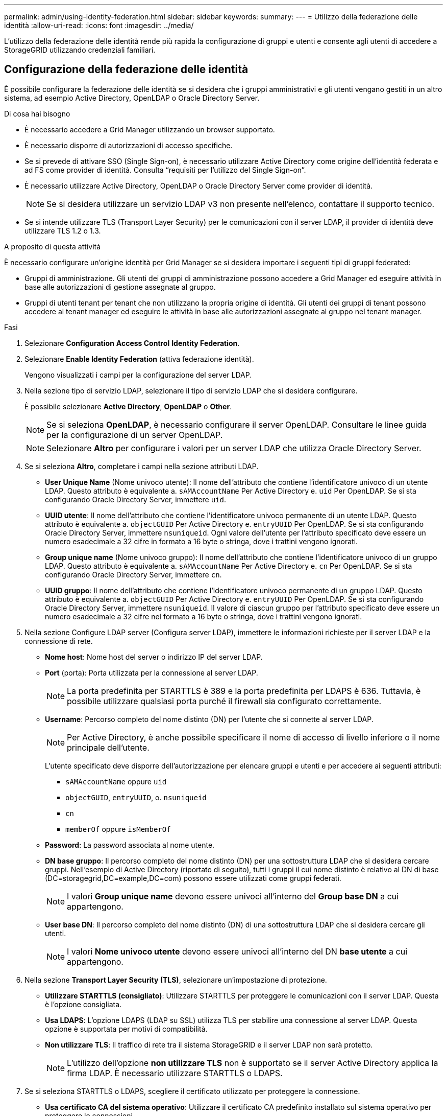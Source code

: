 ---
permalink: admin/using-identity-federation.html 
sidebar: sidebar 
keywords:  
summary:  
---
= Utilizzo della federazione delle identità
:allow-uri-read: 
:icons: font
:imagesdir: ../media/


[role="lead"]
L'utilizzo della federazione delle identità rende più rapida la configurazione di gruppi e utenti e consente agli utenti di accedere a StorageGRID utilizzando credenziali familiari.



== Configurazione della federazione delle identità

È possibile configurare la federazione delle identità se si desidera che i gruppi amministrativi e gli utenti vengano gestiti in un altro sistema, ad esempio Active Directory, OpenLDAP o Oracle Directory Server.

.Di cosa hai bisogno
* È necessario accedere a Grid Manager utilizzando un browser supportato.
* È necessario disporre di autorizzazioni di accesso specifiche.
* Se si prevede di attivare SSO (Single Sign-on), è necessario utilizzare Active Directory come origine dell'identità federata e ad FS come provider di identità. Consulta "`requisiti per l'utilizzo del Single Sign-on`".
* È necessario utilizzare Active Directory, OpenLDAP o Oracle Directory Server come provider di identità.
+

NOTE: Se si desidera utilizzare un servizio LDAP v3 non presente nell'elenco, contattare il supporto tecnico.

* Se si intende utilizzare TLS (Transport Layer Security) per le comunicazioni con il server LDAP, il provider di identità deve utilizzare TLS 1.2 o 1.3.


.A proposito di questa attività
È necessario configurare un'origine identità per Grid Manager se si desidera importare i seguenti tipi di gruppi federated:

* Gruppi di amministrazione. Gli utenti dei gruppi di amministrazione possono accedere a Grid Manager ed eseguire attività in base alle autorizzazioni di gestione assegnate al gruppo.
* Gruppi di utenti tenant per tenant che non utilizzano la propria origine di identità. Gli utenti dei gruppi di tenant possono accedere al tenant manager ed eseguire le attività in base alle autorizzazioni assegnate al gruppo nel tenant manager.


.Fasi
. Selezionare *Configuration* *Access Control* *Identity Federation*.
. Selezionare *Enable Identity Federation* (attiva federazione identità).
+
Vengono visualizzati i campi per la configurazione del server LDAP.

. Nella sezione tipo di servizio LDAP, selezionare il tipo di servizio LDAP che si desidera configurare.
+
È possibile selezionare *Active Directory*, *OpenLDAP* o *Other*.

+

NOTE: Se si seleziona *OpenLDAP*, è necessario configurare il server OpenLDAP. Consultare le linee guida per la configurazione di un server OpenLDAP.

+

NOTE: Selezionare *Altro* per configurare i valori per un server LDAP che utilizza Oracle Directory Server.

. Se si seleziona *Altro*, completare i campi nella sezione attributi LDAP.
+
** *User Unique Name* (Nome univoco utente): Il nome dell'attributo che contiene l'identificatore univoco di un utente LDAP. Questo attributo è equivalente a. `sAMAccountName` Per Active Directory e. `uid` Per OpenLDAP. Se si sta configurando Oracle Directory Server, immettere `uid`.
** *UUID utente*: Il nome dell'attributo che contiene l'identificatore univoco permanente di un utente LDAP. Questo attributo è equivalente a. `objectGUID` Per Active Directory e. `entryUUID` Per OpenLDAP. Se si sta configurando Oracle Directory Server, immettere `nsuniqueid`. Ogni valore dell'utente per l'attributo specificato deve essere un numero esadecimale a 32 cifre in formato a 16 byte o stringa, dove i trattini vengono ignorati.
** *Group unique name* (Nome univoco gruppo): Il nome dell'attributo che contiene l'identificatore univoco di un gruppo LDAP. Questo attributo è equivalente a. `sAMAccountName` Per Active Directory e. `cn` Per OpenLDAP. Se si sta configurando Oracle Directory Server, immettere `cn`.
** *UUID gruppo*: Il nome dell'attributo che contiene l'identificatore univoco permanente di un gruppo LDAP. Questo attributo è equivalente a. `objectGUID` Per Active Directory e. `entryUUID` Per OpenLDAP. Se si sta configurando Oracle Directory Server, immettere `nsuniqueid`. Il valore di ciascun gruppo per l'attributo specificato deve essere un numero esadecimale a 32 cifre nel formato a 16 byte o stringa, dove i trattini vengono ignorati.


. Nella sezione Configure LDAP server (Configura server LDAP), immettere le informazioni richieste per il server LDAP e la connessione di rete.
+
** *Nome host*: Nome host del server o indirizzo IP del server LDAP.
** *Port* (porta): Porta utilizzata per la connessione al server LDAP.
+

NOTE: La porta predefinita per STARTTLS è 389 e la porta predefinita per LDAPS è 636. Tuttavia, è possibile utilizzare qualsiasi porta purché il firewall sia configurato correttamente.

** *Username*: Percorso completo del nome distinto (DN) per l'utente che si connette al server LDAP.
+

NOTE: Per Active Directory, è anche possibile specificare il nome di accesso di livello inferiore o il nome principale dell'utente.

+
L'utente specificato deve disporre dell'autorizzazione per elencare gruppi e utenti e per accedere ai seguenti attributi:

+
*** `sAMAccountName` oppure `uid`
*** `objectGUID`, `entryUUID`, o. `nsuniqueid`
*** `cn`
*** `memberOf` oppure `isMemberOf`


** *Password*: La password associata al nome utente.
** *DN base gruppo*: Il percorso completo del nome distinto (DN) per una sottostruttura LDAP che si desidera cercare gruppi. Nell'esempio di Active Directory (riportato di seguito), tutti i gruppi il cui nome distinto è relativo al DN di base (DC=storagegrid,DC=example,DC=com) possono essere utilizzati come gruppi federati.
+

NOTE: I valori *Group unique name* devono essere univoci all'interno del *Group base DN* a cui appartengono.

** *User base DN*: Il percorso completo del nome distinto (DN) di una sottostruttura LDAP che si desidera cercare gli utenti.
+

NOTE: I valori *Nome univoco utente* devono essere univoci all'interno del DN *base utente* a cui appartengono.



. Nella sezione *Transport Layer Security (TLS)*, selezionare un'impostazione di protezione.
+
** *Utilizzare STARTTLS (consigliato)*: Utilizzare STARTTLS per proteggere le comunicazioni con il server LDAP. Questa è l'opzione consigliata.
** *Usa LDAPS*: L'opzione LDAPS (LDAP su SSL) utilizza TLS per stabilire una connessione al server LDAP. Questa opzione è supportata per motivi di compatibilità.
** *Non utilizzare TLS*: Il traffico di rete tra il sistema StorageGRID e il server LDAP non sarà protetto.
+

NOTE: L'utilizzo dell'opzione *non utilizzare TLS* non è supportato se il server Active Directory applica la firma LDAP. È necessario utilizzare STARTTLS o LDAPS.



. Se si seleziona STARTTLS o LDAPS, scegliere il certificato utilizzato per proteggere la connessione.
+
** *Usa certificato CA del sistema operativo*: Utilizzare il certificato CA predefinito installato sul sistema operativo per proteggere le connessioni.
** *Usa certificato CA personalizzato*: Utilizza un certificato di protezione personalizzato.
+
Se si seleziona questa impostazione, copiare e incollare il certificato di protezione personalizzato nella casella di testo del certificato CA.



. Facoltativamente, selezionare *Test di connessione* per convalidare le impostazioni di connessione per il server LDAP.
+
Se la connessione è valida, nell'angolo superiore destro della pagina viene visualizzato un messaggio di conferma.

. Se la connessione è valida, selezionare *Salva*.
+
La seguente schermata mostra valori di configurazione di esempio per un server LDAP che utilizza Active Directory.

+
image::../media/ldap_config_active_directory.png[Pagina Identity Federation che mostra il server LDAP che utilizza Active Directory]



.Informazioni correlate
link:supported-ciphers-for-outgoing-tls-connections.html["Crittografia supportata per le connessioni TLS in uscita"]

link:requirements-for-sso.html["Requisiti per l'utilizzo del single sign-on"]

link:creating-tenant-account.html["Creazione di un account tenant"]

link:../tenant/index.html["Utilizzare un account tenant"]



=== Linee guida per la configurazione di un server OpenLDAP

Se si desidera utilizzare un server OpenLDAP per la federazione delle identità, è necessario configurare impostazioni specifiche sul server OpenLDAP.



==== MemberOf e refint overlay

Gli overlay memberof e refint devono essere attivati. Per ulteriori informazioni, consultare le istruzioni per la manutenzione inversa dell'appartenenza al gruppo nella Guida per l'amministratore di OpenLDAP.



==== Indicizzazione

È necessario configurare i seguenti attributi OpenLDAP con le parole chiave di indice specificate:

* `olcDbIndex: objectClass eq`
* `olcDbIndex: uid eq,pres,sub`
* `olcDbIndex: cn eq,pres,sub`
* `olcDbIndex: entryUUID eq`


Inoltre, assicurarsi che i campi indicati nella guida per Nome utente siano indicizzati per ottenere prestazioni ottimali.

Consultare le informazioni sulla manutenzione inversa dell'appartenenza al gruppo nella Guida per l'amministratore di OpenLDAP.

.Informazioni correlate
http://www.openldap.org/doc/admin24/index.html["Documentazione di OpenLDAP: Guida per l'amministratore della versione 2.4"^]



== Forzare la sincronizzazione con l'origine dell'identità

Il sistema StorageGRID sincronizza periodicamente gruppi e utenti federati dall'origine dell'identità. È possibile forzare l'avvio della sincronizzazione se si desidera attivare o limitare le autorizzazioni utente il più rapidamente possibile.

.Di cosa hai bisogno
* È necessario accedere a Grid Manager utilizzando un browser supportato.
* È necessario disporre di autorizzazioni di accesso specifiche.
* L'origine dell'identità deve essere attivata.


.Fasi
. Selezionare *Configuration* *Access Control* *Identity Federation*.
+
Viene visualizzata la pagina Identity Federation. Il pulsante *Synchronize* si trova nella parte inferiore della pagina.

+
image::../media/identity_federation_synchronize.gif[Pulsante Configuration Identity Federation Synchronize (sincronizzazione federazione identità di configurazione)]

. Fare clic su *Sincronizza*.
+
Un messaggio di conferma indica che la sincronizzazione è stata avviata correttamente. Il processo di sincronizzazione potrebbe richiedere del tempo a seconda dell'ambiente in uso.

+

NOTE: L'avviso *errore di sincronizzazione federazione identità* viene attivato se si verifica un problema durante la sincronizzazione di utenti e gruppi federati dall'origine dell'identità.





== Disattivazione della federazione delle identità

È possibile disattivare temporaneamente o permanentemente la federazione di identità per gruppi e utenti. Quando la federazione delle identità è disattivata, non vi è alcuna comunicazione tra StorageGRID e l'origine delle identità. Tuttavia, tutte le impostazioni configurate vengono conservate, consentendo di riabilitare facilmente la federazione delle identità in futuro.

.Di cosa hai bisogno
* È necessario accedere a Grid Manager utilizzando un browser supportato.
* È necessario disporre di autorizzazioni di accesso specifiche.


.A proposito di questa attività
Prima di disattivare la federazione delle identità, è necessario tenere presente quanto segue:

* Gli utenti federati non potranno accedere.
* Gli utenti federati che hanno effettuato l'accesso manterranno l'accesso al sistema StorageGRID fino alla scadenza della sessione, ma non potranno accedere dopo la scadenza della sessione.
* La sincronizzazione tra il sistema StorageGRID e l'origine dell'identità non viene eseguita e non vengono generati avvisi o allarmi per gli account che non sono stati sincronizzati.
* La casella di controllo *Enable Identity Federation* (Abilita federazione identità) è disattivata se Single Sign-on (SSO) è impostato su *Enabled* o *Sandbox Mode*. Lo stato SSO nella pagina Single Sign-on deve essere *Disabled* prima di poter disattivare la federazione delle identità.


.Fasi
. Selezionare *Configuration* *Access Control* *Identity Federation*.
. Deselezionare la casella di controllo *Enable Identity Federation* (attiva federazione identità).
. Fare clic su *Save* (Salva).


.Informazioni correlate
link:disabling-single-sign-on.html["Disattivazione del single sign-on"]
